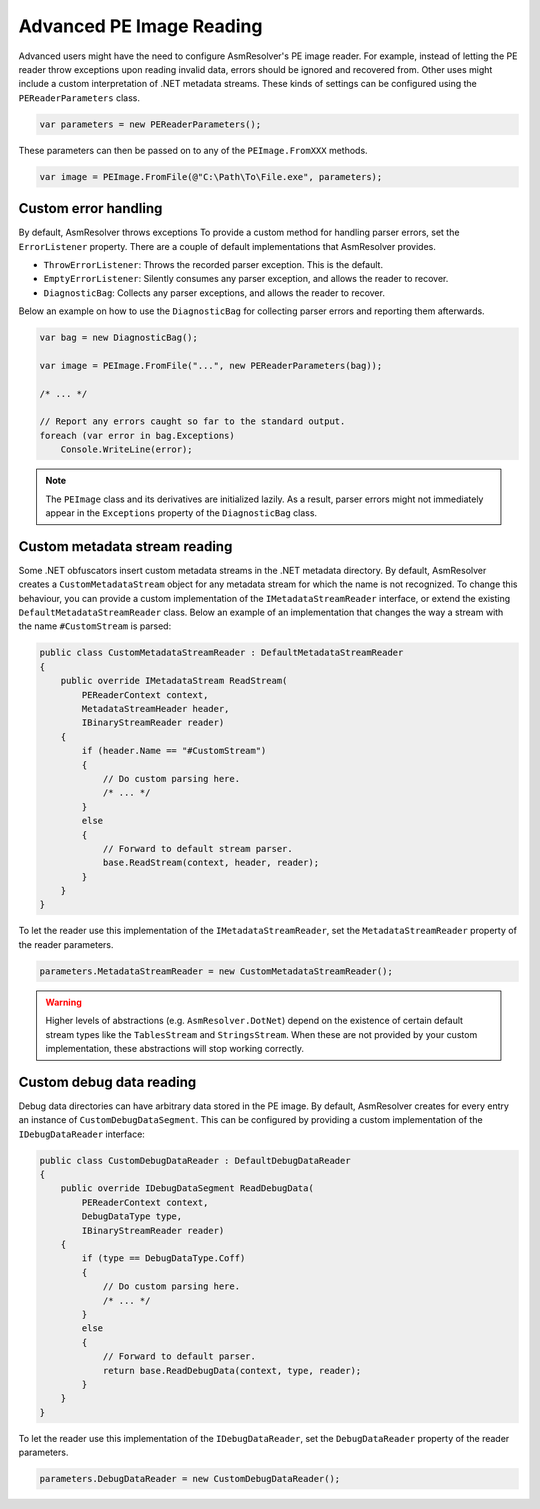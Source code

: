 Advanced PE Image Reading
=========================

Advanced users might have the need to configure AsmResolver's PE image reader. For example, instead of letting the PE reader throw exceptions upon reading invalid data, errors should be ignored and recovered from. Other uses might include a custom interpretation of .NET metadata streams. These kinds of settings can be configured using the ``PEReaderParameters`` class.

.. code-block:: csharp

    var parameters = new PEReaderParameters();

These parameters can then be passed on to any of the ``PEImage.FromXXX`` methods.

.. code-block:: csharp

    var image = PEImage.FromFile(@"C:\Path\To\File.exe", parameters);


Custom error handling
---------------------

By default, AsmResolver throws exceptions To provide a custom method for handling parser errors, set the ``ErrorListener`` property. There are a couple of default implementations that AsmResolver provides.

- ``ThrowErrorListener``: Throws the recorded parser exception. This is the default.
- ``EmptyErrorListener``: Silently consumes any parser exception, and allows the reader to recover.
- ``DiagnosticBag``: Collects any parser exceptions, and allows the reader to recover.

Below an example on how to use the ``DiagnosticBag`` for collecting parser errors and reporting them afterwards.

.. code-block:: csharp

    var bag = new DiagnosticBag();

    var image = PEImage.FromFile("...", new PEReaderParameters(bag));

    /* ... */

    // Report any errors caught so far to the standard output.
    foreach (var error in bag.Exceptions)
        Console.WriteLine(error);


.. note::

    The ``PEImage`` class and its derivatives are initialized lazily. As a result, parser errors might not immediately appear in the ``Exceptions`` property of the ``DiagnosticBag`` class.


Custom metadata stream reading
------------------------------

Some .NET obfuscators insert custom metadata streams in the .NET metadata directory. By default, AsmResolver creates a ``CustomMetadataStream`` object for any metadata stream for which the name is not recognized. To change this behaviour, you can provide a custom implementation of the ``IMetadataStreamReader`` interface, or extend the existing ``DefaultMetadataStreamReader`` class. Below an example of an implementation that changes the way a stream with the name ``#CustomStream`` is parsed:

.. code-block:: csharp

    public class CustomMetadataStreamReader : DefaultMetadataStreamReader
    {
        public override IMetadataStream ReadStream(
            PEReaderContext context, 
            MetadataStreamHeader header,
            IBinaryStreamReader reader)
        {
            if (header.Name == "#CustomStream")
            {
                // Do custom parsing here.
                /* ... */
            }
            else
            {
                // Forward to default stream parser.
                base.ReadStream(context, header, reader);
            }
        }
    }


To let the reader use this implementation of the ``IMetadataStreamReader``, set the ``MetadataStreamReader`` property of the reader parameters.

.. code-block:: csharp

    parameters.MetadataStreamReader = new CustomMetadataStreamReader();


.. warning::

    Higher levels of abstractions (e.g. ``AsmResolver.DotNet``) depend on the existence of certain default stream types like the ``TablesStream`` and ``StringsStream``. When these are not provided by your custom implementation, these abstractions will stop working correctly.


Custom debug data reading
-------------------------

Debug data directories can have arbitrary data stored in the PE image. By default, AsmResolver creates for every entry an instance of ``CustomDebugDataSegment``. This can be configured by providing a custom implementation of the ``IDebugDataReader`` interface:

.. code-block:: csharp

    public class CustomDebugDataReader : DefaultDebugDataReader
    {
        public override IDebugDataSegment ReadDebugData(
            PEReaderContext context, 
            DebugDataType type, 
            IBinaryStreamReader reader)
        {
            if (type == DebugDataType.Coff)
            {
                // Do custom parsing here.
                /* ... */
            }
            else
            {
                // Forward to default parser.
                return base.ReadDebugData(context, type, reader);
            }
        }
    }

To let the reader use this implementation of the ``IDebugDataReader``, set the ``DebugDataReader`` property of the reader parameters.

.. code-block:: csharp

    parameters.DebugDataReader = new CustomDebugDataReader();
